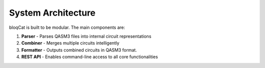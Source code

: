 System Architecture
===================

bloqCat is built to be modular. The main components are:

1. **Parser**  
   - Parses QASM3 files into internal circuit representations

2. **Combiner**  
   - Merges multiple circuits intelligently

3. **Formatter**  
   - Outputs combined circuits in QASM3 format.

4. **REST API**  
   - Enables command-line access to all core functionalities

.. image:: ../graphics/architecture_diagram.png
   :alt: bloqCat Architecture
   :width: 600px
